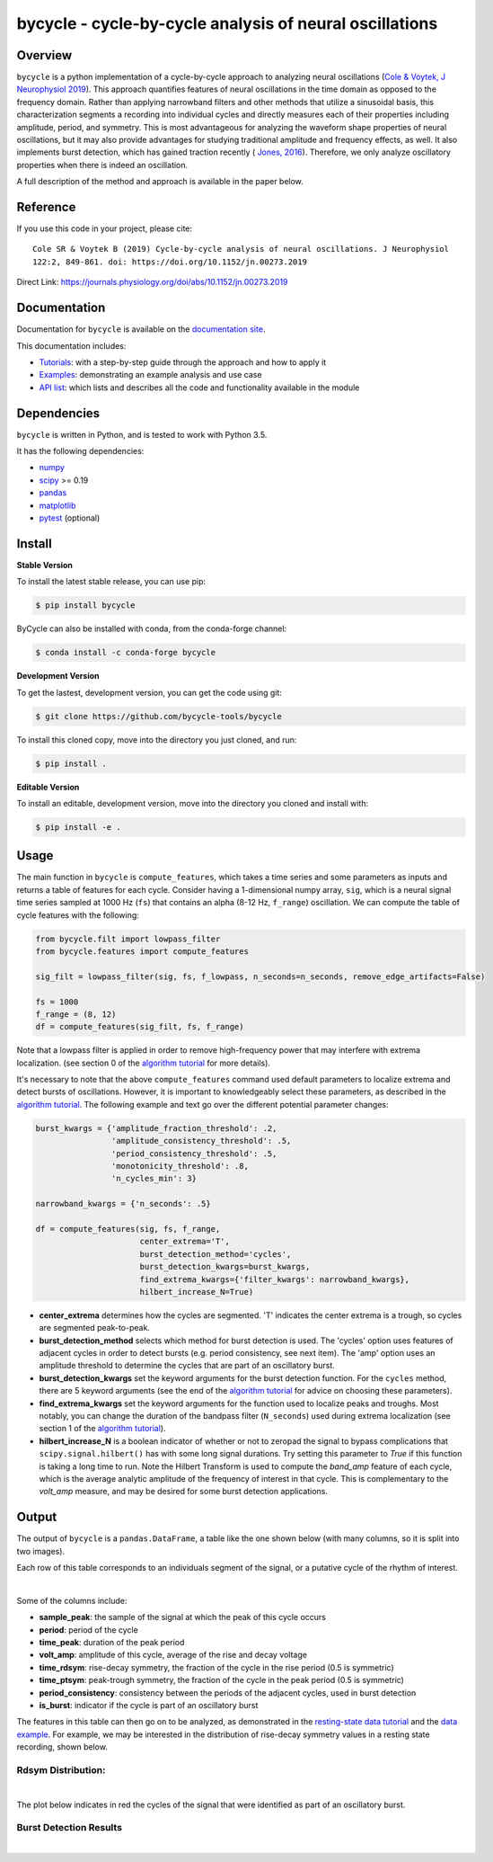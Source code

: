 ========================================================
bycycle - cycle-by-cycle analysis of neural oscillations
========================================================

|ProjectStatus|_ |Version|_ |BuildStatus|_ |Coverage|_ |License|_ |PythonVersions|_ |Publication|_

.. |ProjectStatus| image:: https://www.repostatus.org/badges/latest/active.svg
.. _ProjectStatus: https://www.repostatus.org/#active

.. |Version| image:: https://img.shields.io/pypi/v/bycycle.svg
.. _Version: https://pypi.python.org/pypi/bycycle/

.. |BuildStatus| image:: https://travis-ci.com/bycycle-tools/bycycle.svg
.. _BuildStatus: https://travis-ci.com/bycycle-tools/bycycle

.. |Coverage| image:: https://codecov.io/gh/bycycle-tools/bycycle/branch/master/graph/badge.svg
.. _Coverage: https://codecov.io/gh/bycycle-tools/bycycle

.. |License| image:: https://img.shields.io/pypi/l/bycycle.svg
.. _License: https://opensource.org/licenses/Apache-2.0

.. |PythonVersions| image:: https://img.shields.io/pypi/pyversions/bycycle.svg
.. _PythonVersions: https://pypi.python.org/pypi/bycycle/

.. |Publication| image:: https://img.shields.io/badge/publication-10.1152%2Fjn.00273.2019-blue
.. _Publication: https://journals.physiology.org/doi/abs/10.1152/jn.00273.2019


Overview
--------

``bycycle`` is a python implementation of a cycle-by-cycle approach to analyzing neural oscillations
(`Cole & Voytek, J Neurophysiol 2019 <https://journals.physiology.org/doi/abs/10.1152/jn.00273.2019>`_).
This approach quantifies features of neural oscillations in the time domain as opposed to the
frequency domain. Rather than applying narrowband filters and other methods that utilize a
sinusoidal basis, this characterization segments a recording into individual cycles and directly
measures each of their properties including amplitude, period, and symmetry. This is most
advantageous for analyzing the waveform shape properties of neural oscillations, but it may also
provide advantages for studying traditional amplitude and frequency effects, as well. It also
implements burst detection, which has gained traction recently (
`Jones, 2016 <https://www.sciencedirect.com/science/article/pii/S0959438816300769?via%3Dihub>`_).
Therefore, we only analyze oscillatory properties when there is indeed an oscillation.

A full description of the method and approach is available in the paper below.


Reference
---------

If you use this code in your project, please cite:
::

    Cole SR & Voytek B (2019) Cycle-by-cycle analysis of neural oscillations. J Neurophysiol
    122:2, 849-861. doi: https://doi.org/10.1152/jn.00273.2019

Direct Link: https://journals.physiology.org/doi/abs/10.1152/jn.00273.2019


Documentation
-------------

Documentation for ``bycycle`` is available on the
`documentation site <https://bycycle-tools.github.io/bycycle/index.html>`_.

This documentation includes:

- `Tutorials <https://bycycle-tools.github.io/bycycle/auto_tutorials/index.html>`_:
  with a step-by-step guide through the approach and how to apply it
- `Examples <https://bycycle-tools.github.io/bycycle/auto_examples/index.html>`_:
  demonstrating an example analysis and use case
- `API list <https://bycycle-tools.github.io/bycycle/api.html>`_:
  which lists and describes all the code and functionality available in the module


Dependencies
------------

``bycycle`` is written in Python, and is tested to work with Python 3.5.

It has the following dependencies:

- `numpy <https://github.com/numpy/numpy>`_
- `scipy <https://github.com/scipy/scipy>`_ >= 0.19
- `pandas <https://github.com/pandas-dev/pandas>`_
- `matplotlib <https://github.com/matplotlib/matplotlib>`_
- `pytest <https://github.com/pytest-dev/pytest>`_ (optional)


Install
-------

**Stable Version**

To install the latest stable release, you can use pip:

.. code-block:: shell

    $ pip install bycycle
    
ByCycle can also be installed with conda, from the conda-forge channel:

.. code-block:: shell

    $ conda install -c conda-forge bycycle

**Development Version**

To get the lastest, development version, you can get the code using git:

.. code-block:: shell

    $ git clone https://github.com/bycycle-tools/bycycle

To install this cloned copy, move into the directory you just cloned, and run:

.. code-block:: shell

    $ pip install .

**Editable Version**

To install an editable, development version, move into the directory you cloned and install with:

.. code-block:: shell

    $ pip install -e .


Usage
-----

The main function in ``bycycle`` is ``compute_features``, which takes a time series and some
parameters as inputs and returns a table of features for each cycle. Consider having a 1-dimensional
numpy array, ``sig``, which is a neural signal time series sampled at 1000 Hz (``fs``) that
contains an alpha (8-12 Hz, ``f_range``) oscillation. We can compute the table of cycle features
with the following:

.. code-block:: python

    from bycycle.filt import lowpass_filter
    from bycycle.features import compute_features

    sig_filt = lowpass_filter(sig, fs, f_lowpass, n_seconds=n_seconds, remove_edge_artifacts=False)

    fs = 1000
    f_range = (8, 12)
    df = compute_features(sig_filt, fs, f_range)


Note that a lowpass filter is applied in order to remove high-frequency power that may interfere
with extrema localization. (see section 0 of the
`algorithm tutorial <https://bycycle-tools.github.io/bycycle/auto_tutorials/plot_2_bycycle_algorithm.html#sphx-glr-auto-tutorials-plot-2-bycycle-algorithm-py>`_
for more details).

It's necessary to note that the above ``compute_features`` command used default parameters to
localize extrema and detect bursts of oscillations. However, it is important to knowledgeably select
these parameters, as described in the
`algorithm tutorial <https://bycycle-tools.github.io/bycycle/auto_tutorials/plot_2_bycycle_algorithm.html#sphx-glr-auto-tutorials-plot-2-bycycle-algorithm-py>`_.
The following example and text go over the different potential parameter changes:

.. code-block:: python

    burst_kwargs = {'amplitude_fraction_threshold': .2,
                    'amplitude_consistency_threshold': .5,
                    'period_consistency_threshold': .5,
                    'monotonicity_threshold': .8,
                    'n_cycles_min': 3}

    narrowband_kwargs = {'n_seconds': .5}

    df = compute_features(sig, fs, f_range,
                          center_extrema='T',
                          burst_detection_method='cycles',
                          burst_detection_kwargs=burst_kwargs,
                          find_extrema_kwargs={'filter_kwargs': narrowband_kwargs},
                          hilbert_increase_N=True)


- **center_extrema** determines how the cycles are segmented. 'T' indicates the center extrema is \
  a trough, so cycles are segmented peak-to-peak.
- **burst_detection_method** selects which method for burst detection is used. The 'cycles' option \
  uses features of adjacent cycles in order to detect bursts (e.g. period consistency, see next \
  item). The 'amp' option uses an amplitude threshold to determine the cycles that are part of an \
  oscillatory burst.
- **burst_detection_kwargs** set the keyword arguments for the burst detection function. For the \
  ``cycles`` method, there are 5 keyword arguments (see the end of the \
  `algorithm tutorial <https://bycycle-tools.github.io/bycycle/auto_tutorials/plot_2_bycycle_algorithm.html#sphx-glr-auto-tutorials-plot-2-bycycle-algorithm-py>`_ \
  for advice on choosing these parameters).
- **find_extrema_kwargs** set the keyword arguments for the function used to localize peaks and \
  troughs. Most notably, you can change the duration of the bandpass filter (``N_seconds``) used \
  during extrema localization (see section 1 of the \
  `algorithm tutorial <https://bycycle-tools.github.io/bycycle/auto_tutorials/plot_2_bycycle_algorithm.html#sphx-glr-auto-tutorials-plot-2-bycycle-algorithm-py>`_).
- **hilbert_increase_N** is a boolean indicator of whether or not to zeropad the signal to bypass \
  complications that ``scipy.signal.hilbert()`` has with some long signal durations. Try setting \
  this parameter to `True` if this function is taking a long time to run. Note the Hilbert \
  Transform is used to compute the `band_amp` feature of each cycle, which is the average analytic \
  amplitude of the frequency of interest in that cycle. This is complementary to the `volt_amp` \
  measure, and may be desired for some burst detection applications.

Output
------

The output of ``bycycle`` is a ``pandas.DataFrame``, a table like the one shown below (with many
columns, so it is split into two images).

Each row of this table corresponds to an individuals segment of the signal, or a putative cycle of
the rhythm of interest.

.. image:: https://github.com/bycycle-tools/bycycle/raw/master/doc/img/cycledf_1.png

|

.. image:: https://github.com/bycycle-tools/bycycle/raw/master/doc/img/cycledf_2.png

Some of the columns include:

- **sample_peak**: the sample of the signal at which the peak of this cycle occurs
- **period**: period of the cycle
- **time_peak**: duration of the peak period
- **volt_amp**: amplitude of this cycle, average of the rise and decay voltage
- **time_rdsym**: rise-decay symmetry, the fraction of the cycle in the rise period (0.5 is symmetric)
- **time_ptsym**: peak-trough symmetry, the fraction of the cycle in the peak period (0.5 is symmetric)
- **period_consistency**: consistency between the periods of the adjacent cycles, used in burst detection
- **is_burst**: indicator if the cycle is part of an oscillatory burst

The features in this table can then go on to be analyzed, as demonstrated in the
`resting-state data tutorial <https://bycycle-tools.github.io/bycycle/auto_tutorials/plot_2_bycycle_algorithm.html#sphx-glr-auto-tutorials-plot-2-bycycle-algorithm-py>`_
and the `data example <https://bycycle-tools.github.io/bycycle/auto_examples/plot_theta_feature_distributions.html#sphx-glr-auto-examples-plot-theta-feature-distributions-py>`_.
For example, we may be interested in the distribution of rise-decay symmetry values in a resting state recording, shown below.

Rdsym Distribution:
~~~~~~~~~~~~~~~~~~~

.. image:: https://github.com/bycycle-tools/bycycle/raw/master/doc/img/rdsym_distribution.png

|

The plot below indicates in red the cycles of the signal that were identified as part of an
oscillatory burst.

Burst Detection Results
~~~~~~~~~~~~~~~~~~~~~~~

.. image:: https://github.com/bycycle-tools/bycycle/raw/master/doc/img/bursts_detected.png

|
